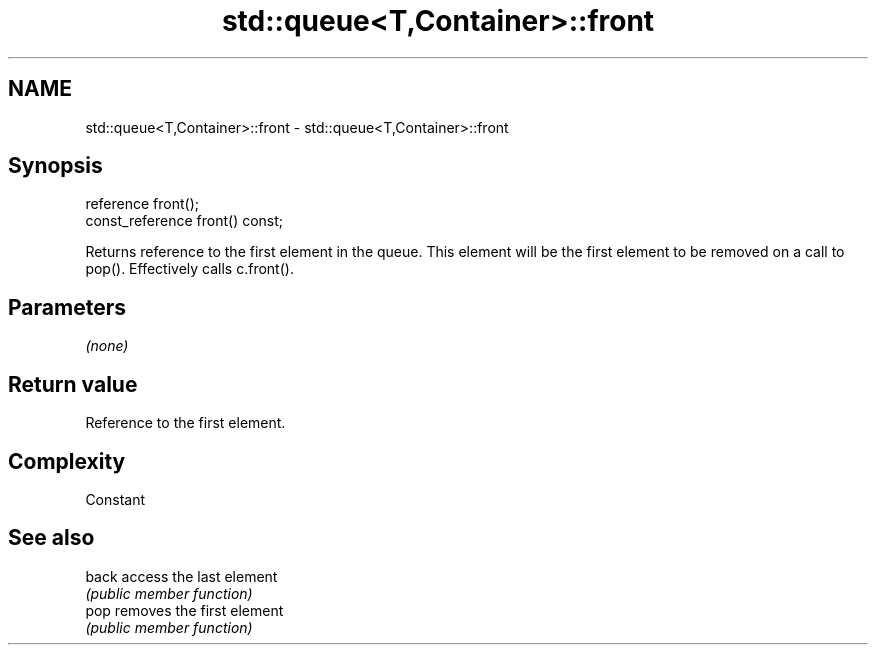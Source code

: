 .TH std::queue<T,Container>::front 3 "2020.03.24" "http://cppreference.com" "C++ Standard Libary"
.SH NAME
std::queue<T,Container>::front \- std::queue<T,Container>::front

.SH Synopsis
   reference front();
   const_reference front() const;

   Returns reference to the first element in the queue. This element will be the first element to be removed on a call to pop(). Effectively calls c.front().

.SH Parameters

   \fI(none)\fP

.SH Return value

   Reference to the first element.

.SH Complexity

   Constant

.SH See also

   back access the last element
        \fI(public member function)\fP
   pop  removes the first element
        \fI(public member function)\fP
